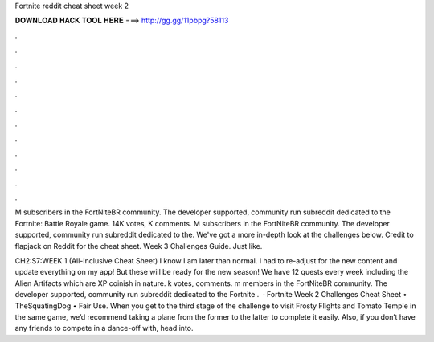 Fortnite reddit cheat sheet week 2



𝐃𝐎𝐖𝐍𝐋𝐎𝐀𝐃 𝐇𝐀𝐂𝐊 𝐓𝐎𝐎𝐋 𝐇𝐄𝐑𝐄 ===> http://gg.gg/11pbpg?58113



.



.



.



.



.



.



.



.



.



.



.



.

M subscribers in the FortNiteBR community. The developer supported, community run subreddit dedicated to the Fortnite: Battle Royale game. 14K votes, K comments. M subscribers in the FortNiteBR community. The developer supported, community run subreddit dedicated to the. We've got a more in-depth look at the challenges below. Credit to flapjack on Reddit for the cheat sheet. Week 3 Challenges Guide. Just like.

CH2:S7:WEEK 1 (All-Inclusive Cheat Sheet) I know I am later than normal. I had to re-adjust for the new content and update everything on my app! But these will be ready for the new season! We have 12 quests every week including the Alien Artifacts which are XP coinish in nature. k votes, comments. m members in the FortNiteBR community. The developer supported, community run subreddit dedicated to the Fortnite .  · Fortnite Week 2 Challenges Cheat Sheet • TheSquatingDog • Fair Use. When you get to the third stage of the challenge to visit Frosty Flights and Tomato Temple in the same game, we’d recommend taking a plane from the former to the latter to complete it easily. Also, if you don’t have any friends to compete in a dance-off with, head into.
